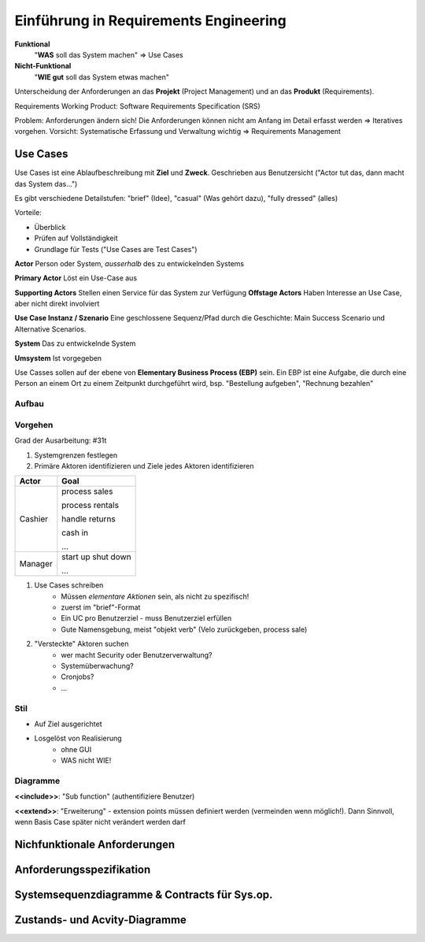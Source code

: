Einführung in Requirements Engineering
=======================================

**Funktional**
    "**WAS** soll das System machen"
    => Use Cases

**Nicht-Funktional**
    "**WIE gut**  soll das System etwas machen"

Unterscheidung der Anforderungen an das **Projekt**  (Project Management)
und an das **Produkt** (Requirements).

Requirements Working Product: Software Requirements Specification (SRS)

Problem: Anforderungen ändern sich! Die Anforderungen können nicht
am Anfang im Detail erfasst werden => Iteratives vorgehen. Vorsicht: Systematische
Erfassung und Verwaltung wichtig => Requirements Management


Use Cases
---------
Use Cases ist eine Ablaufbeschreibung mit **Ziel** und **Zweck**.
Geschrieben aus Benutzersicht ("Actor tut das, dann macht das System das...")

Es gibt verschiedene Detailstufen: "brief" (Idee), "casual" (Was gehört dazu), "fully dressed" (alles)

Vorteile:

* Überblick
* Prüfen auf Vollständigkeit
* Grundlage für Tests ("Use Cases are Test Cases")

**Actor** Person oder System, *ausserhalb* des zu entwickelnden
Systems

**Primary Actor** Löst ein Use-Case aus

**Supporting Actors** Stellen einen Service für das System zur Verfügung
**Offstage Actors** Haben Interesse an Use Case, aber nicht direkt involviert

**Use Case Instanz / Szenario** Eine geschlossene Sequenz/Pfad
durch die Geschichte: Main Success Scenario und Alternative Scenarios.

**System** Das zu entwickelnde System

**Umsystem** Ist vorgegeben

Use Casses sollen auf der ebene von **Elementary Business Process (EBP)** sein.
Ein EBP ist eine Aufgabe, die durch eine Person an einem Ort zu einem Zeitpunkt
durchgeführt wird, bsp. "Bestellung aufgeben", "Rechnung bezahlen"

.. seealso::

    Beispiel "Casual Style" Folie #4
    Beispiel "fully dressed" Larman S. 68 - 72

Aufbau
.......

.. seealso::

    Vorlage `UseCaseTemplate.odt`

Vorgehen
.........
Grad der Ausarbeitung: #31t

#. Systemgrenzen festlegen
#. Primäre Aktoren identifizieren und Ziele jedes Aktoren identifizieren

=========== ================
Actor       Goal
=========== ================
Cashier     process sales

            process rentals

            handle returns

            cash in

            ...
----------- ----------------
Manager     start up
            shut down

            ...
=========== ================

#. Use Cases schreiben
    * Müssen *elementare Aktionen* sein, als nicht zu spezifisch!
    * zuerst im "brief"-Format
    * Ein UC pro Benutzerziel - muss Benutzerziel erfüllen
    * Gute Namensgebung, meist "objekt verb" (Velo zurückgeben, process sale)
#. "Versteckte" Aktoren suchen
    * wer macht Security oder Benutzerverwaltung?
    * Systemüberwachung?
    * Cronjobs?
    * ...

Stil
.....

* Auf Ziel ausgerichtet
* Losgelöst von Realisierung
    * ohne GUI
    * WAS nicht WIE!

Diagramme
..........


.. image:: images/uc_relations.png

**<<include>>**: "Sub function" (authentifiziere Benutzer)

**<<extend>>**: "Erweiterung" - extension points müssen definiert werden (vermeinden wenn möglich!). Dann Sinnvoll, wenn Basis Case später nicht verändert werden darf

Nichfunktionale Anforderungen
-----------------------------


Anforderungsspezifikation
--------------------------


Systemsequenzdiagramme & Contracts für Sys.op.
-----------------------------------------------

Zustands- und Acvity-Diagramme
-------------------------------


.. todo::

    Lesen in Larman:

    Kapitel 8. Iteration 1 - Basics (8S)"
    Kapitel 10. System Sequence Diagrams (8S)
    Kapitel 11. Operation Contracts (14S)"
    Kapitel 28. UML Activity Diagrams and Modeling (10S)
    Kapitel 29. UML State Machine Diagrams and Modeling (8S)
    Kapitel 12. Requirements to Design - Iteratively (2S)
